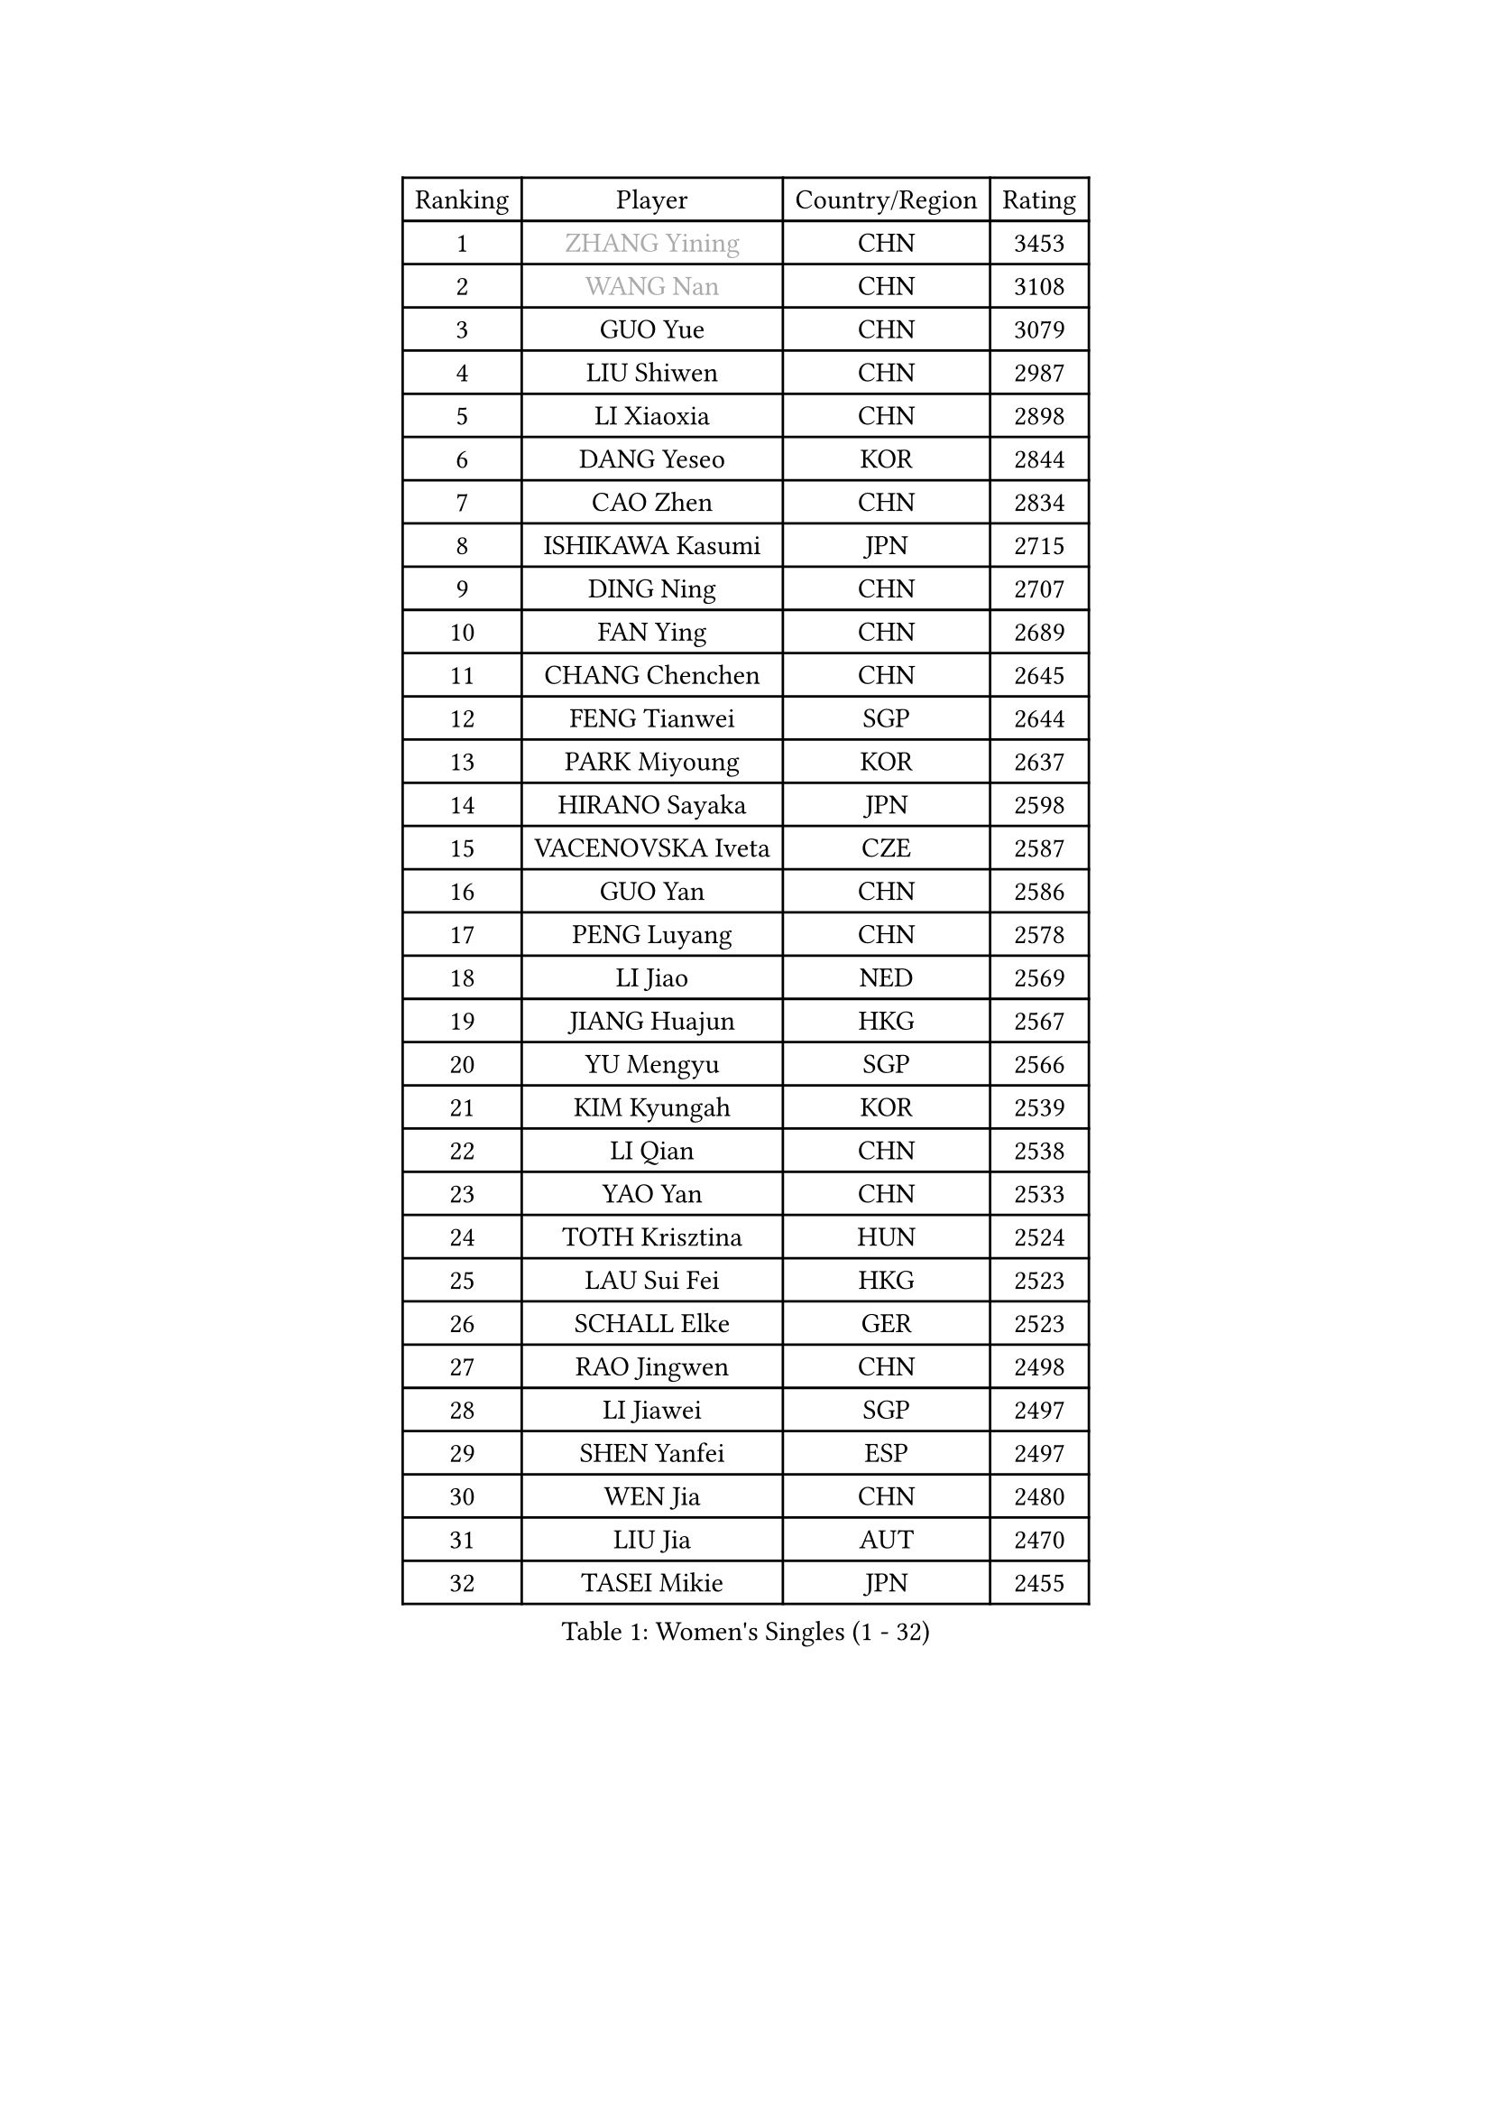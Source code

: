
#set text(font: ("Courier New", "NSimSun"))
#figure(
  caption: "Women's Singles (1 - 32)",
    table(
      columns: 4,
      [Ranking], [Player], [Country/Region], [Rating],
      [1], [#text(gray, "ZHANG Yining")], [CHN], [3453],
      [2], [#text(gray, "WANG Nan")], [CHN], [3108],
      [3], [GUO Yue], [CHN], [3079],
      [4], [LIU Shiwen], [CHN], [2987],
      [5], [LI Xiaoxia], [CHN], [2898],
      [6], [DANG Yeseo], [KOR], [2844],
      [7], [CAO Zhen], [CHN], [2834],
      [8], [ISHIKAWA Kasumi], [JPN], [2715],
      [9], [DING Ning], [CHN], [2707],
      [10], [FAN Ying], [CHN], [2689],
      [11], [CHANG Chenchen], [CHN], [2645],
      [12], [FENG Tianwei], [SGP], [2644],
      [13], [PARK Miyoung], [KOR], [2637],
      [14], [HIRANO Sayaka], [JPN], [2598],
      [15], [VACENOVSKA Iveta], [CZE], [2587],
      [16], [GUO Yan], [CHN], [2586],
      [17], [PENG Luyang], [CHN], [2578],
      [18], [LI Jiao], [NED], [2569],
      [19], [JIANG Huajun], [HKG], [2567],
      [20], [YU Mengyu], [SGP], [2566],
      [21], [KIM Kyungah], [KOR], [2539],
      [22], [LI Qian], [CHN], [2538],
      [23], [YAO Yan], [CHN], [2533],
      [24], [TOTH Krisztina], [HUN], [2524],
      [25], [LAU Sui Fei], [HKG], [2523],
      [26], [SCHALL Elke], [GER], [2523],
      [27], [RAO Jingwen], [CHN], [2498],
      [28], [LI Jiawei], [SGP], [2497],
      [29], [SHEN Yanfei], [ESP], [2497],
      [30], [WEN Jia], [CHN], [2480],
      [31], [LIU Jia], [AUT], [2470],
      [32], [TASEI Mikie], [JPN], [2455],
    )
  )#pagebreak()

#set text(font: ("Courier New", "NSimSun"))
#figure(
  caption: "Women's Singles (33 - 64)",
    table(
      columns: 4,
      [Ranking], [Player], [Country/Region], [Rating],
      [33], [LI Xue], [FRA], [2451],
      [34], [LI Chunli], [NZL], [2443],
      [35], [PAVLOVICH Viktoria], [BLR], [2424],
      [36], [WANG Yuegu], [SGP], [2415],
      [37], [SUN Beibei], [SGP], [2411],
      [38], [SUN Jin], [CHN], [2391],
      [39], [TIE Yana], [HKG], [2389],
      [40], [STEFANOVA Nikoleta], [ITA], [2388],
      [41], [JIA Jun], [CHN], [2388],
      [42], [LIN Ling], [HKG], [2384],
      [43], [MONTEIRO DODEAN Daniela], [ROU], [2378],
      [44], [GAO Jun], [USA], [2373],
      [45], [WU Xue], [DOM], [2355],
      [46], [LI Jie], [NED], [2347],
      [47], [ODOROVA Eva], [SVK], [2337],
      [48], [CAO Lisi], [CHN], [2332],
      [49], [SEOK Hajung], [KOR], [2329],
      [50], [WANG Chen], [CHN], [2321],
      [51], [BOLLMEIER Nadine], [GER], [2320],
      [52], [WU Jiaduo], [GER], [2316],
      [53], [LEE Eunhee], [KOR], [2314],
      [54], [KRAVCHENKO Marina], [ISR], [2308],
      [55], [ISHIGAKI Yuka], [JPN], [2307],
      [56], [HUANG Yi-Hua], [TPE], [2305],
      [57], [FUJINUMA Ai], [JPN], [2298],
      [58], [CHEN TONG Fei-Ming], [TPE], [2297],
      [59], [FENG Yalan], [CHN], [2293],
      [60], [LI Xiaodan], [CHN], [2291],
      [61], [STRBIKOVA Renata], [CZE], [2289],
      [62], [YAN Chimei], [SMR], [2287],
      [63], [PARK Youngsook], [KOR], [2284],
      [64], [ZHU Fang], [ESP], [2281],
    )
  )#pagebreak()

#set text(font: ("Courier New", "NSimSun"))
#figure(
  caption: "Women's Singles (65 - 96)",
    table(
      columns: 4,
      [Ranking], [Player], [Country/Region], [Rating],
      [65], [YIP Lily], [USA], [2274],
      [66], [KIM Jong], [PRK], [2254],
      [67], [FUKUHARA Ai], [JPN], [2246],
      [68], [#text(gray, "LU Yun-Feng")], [TPE], [2239],
      [69], [PESOTSKA Margaryta], [UKR], [2238],
      [70], [KOMWONG Nanthana], [THA], [2237],
      [71], [GATINSKA Katalina], [BUL], [2236],
      [72], [CHOI Moonyoung], [KOR], [2230],
      [73], [WU Yang], [CHN], [2229],
      [74], [CECHOVA Dana], [CZE], [2227],
      [75], [LI Qian], [POL], [2223],
      [76], [FERLIANA Christine], [INA], [2217],
      [77], [FUKUOKA Haruna], [JPN], [2216],
      [78], [WANG Xuan], [CHN], [2212],
      [79], [PAVLOVICH Veronika], [BLR], [2210],
      [80], [JEON Hyekyung], [KOR], [2210],
      [81], [MU Zi], [CHN], [2208],
      [82], [KUZMINA Elena], [RUS], [2207],
      [83], [SHAN Xiaona], [GER], [2194],
      [84], [ONO Shiho], [JPN], [2193],
      [85], [#text(gray, "JIAO Yongli")], [ESP], [2188],
      [86], [KONISHI An], [JPN], [2186],
      [87], [BARTHEL Zhenqi], [GER], [2184],
      [88], [SKOV Mie], [DEN], [2182],
      [89], [SUH Hyo Won], [KOR], [2180],
      [90], [YAMANASHI Yuri], [JPN], [2180],
      [91], [HIURA Reiko], [JPN], [2178],
      [92], [DAS Mouma], [IND], [2167],
      [93], [SAMARA Elizabeta], [ROU], [2162],
      [94], [KIM Kyungha], [KOR], [2160],
      [95], [TIMINA Elena], [NED], [2158],
      [96], [XIAN Yifang], [FRA], [2158],
    )
  )#pagebreak()

#set text(font: ("Courier New", "NSimSun"))
#figure(
  caption: "Women's Singles (97 - 128)",
    table(
      columns: 4,
      [Ranking], [Player], [Country/Region], [Rating],
      [97], [HSIUNG Nai-I], [TPE], [2143],
      [98], [JEE Minhyung], [AUS], [2139],
      [99], [MOLNAR Cornelia], [CRO], [2138],
      [100], [FUJII Hiroko], [JPN], [2135],
      [101], [MOON Hyunjung], [KOR], [2135],
      [102], [HU Melek], [TUR], [2129],
      [103], [#text(gray, "KOSTROMINA Tatyana")], [BLR], [2119],
      [104], [KO Somi], [KOR], [2118],
      [105], [MA Wenting], [NOR], [2117],
      [106], [XU Jie], [POL], [2114],
      [107], [ERDELJI Anamaria], [SRB], [2114],
      [108], [#text(gray, "TAN Paey Fern")], [SGP], [2113],
      [109], [PASKAUSKIENE Ruta], [LTU], [2112],
      [110], [PETROVA Detelina], [BUL], [2111],
      [111], [YOON Sunae], [KOR], [2110],
      [112], [HAPONOVA Hanna], [UKR], [2109],
      [113], [ZHANG Rui], [HKG], [2108],
      [114], [#text(gray, "PAOVIC Sandra")], [CRO], [2107],
      [115], [LANG Kristin], [GER], [2103],
      [116], [POTA Georgina], [HUN], [2102],
      [117], [BILENKO Tetyana], [UKR], [2100],
      [118], [TAN Wenling], [ITA], [2099],
      [119], [FEHER Gabriela], [SRB], [2095],
      [120], [FADEEVA Oxana], [RUS], [2092],
      [121], [BOROS Tamara], [CRO], [2091],
      [122], [#text(gray, "KOTIKHINA Irina")], [RUS], [2089],
      [123], [TANIOKA Ayuka], [JPN], [2086],
      [124], [IVANCAN Irene], [GER], [2083],
      [125], [YANG Ha Eun], [KOR], [2082],
      [126], [SILVA Ligia], [BRA], [2081],
      [127], [MEDINA Paula], [COL], [2081],
      [128], [PARTYKA Natalia], [POL], [2079],
    )
  )